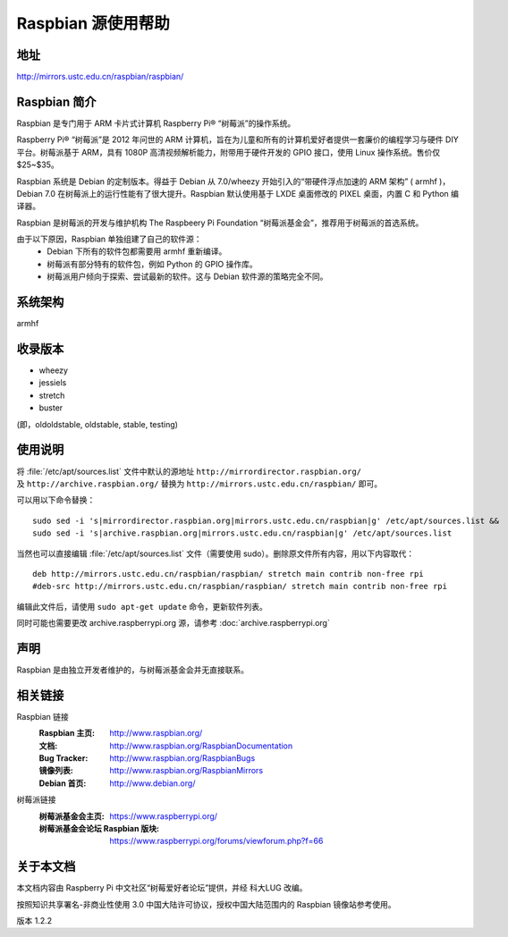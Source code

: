 ======================
Raspbian 源使用帮助
======================

地址
====

http://mirrors.ustc.edu.cn/raspbian/raspbian/

Raspbian 简介 
=========================

Raspbian 是专门用于 ARM 卡片式计算机 Raspberry Pi® “树莓派”的操作系统。

Raspberry Pi® “树莓派”是 2012 年问世的 ARM 计算机，旨在为儿童和所有的计算机爱好者提供一套廉价的编程学习与硬件 DIY 平台。树莓派基于 ARM，具有 1080P 高清视频解析能力，附带用于硬件开发的 GPIO 接口，使用 Linux 操作系统。售价仅 $25~$35。

Raspbian 系统是 Debian 的定制版本。得益于 Debian 从 7.0/wheezy 开始引入的“带硬件浮点加速的 ARM 架构” ( armhf )，Debian 7.0 在树莓派上的运行性能有了很大提升。Raspbian 默认使用基于 LXDE 桌面修改的 PIXEL 桌面，内置 C 和 Python 编译器。

Raspbian 是树莓派的开发与维护机构 The Raspbeery Pi Foundation “树莓派基金会”，推荐用于树莓派的首选系统。

由于以下原因，Raspbian 单独组建了自己的软件源：
  * Debian 下所有的软件包都需要用 armhf 重新编译。
  * 树莓派有部分特有的软件包，例如 Python 的 GPIO 操作库。
  * 树莓派用户倾向于探索、尝试最新的软件。这与 Debian 软件源的策略完全不同。

系统架构
============

armhf

收录版本
============

* wheezy
* jessiels 
* stretch
* buster

(即，oldoldstable, oldstable, stable, testing)

使用说明
============

将 :file:`/etc/apt/sources.list` 文件中默认的源地址 ``http://mirrordirector.raspbian.org/`` 及 ``http://archive.raspbian.org/``
替换为 ``http://mirrors.ustc.edu.cn/raspbian/`` 即可。

可以用以下命令替换：

::

  sudo sed -i 's|mirrordirector.raspbian.org|mirrors.ustc.edu.cn/raspbian|g' /etc/apt/sources.list &&
  sudo sed -i 's|archive.raspbian.org|mirrors.ustc.edu.cn/raspbian|g' /etc/apt/sources.list

当然也可以直接编辑 :file:`/etc/apt/sources.list` 文件（需要使用 sudo）。删除原文件所有内容，用以下内容取代：

::

    deb http://mirrors.ustc.edu.cn/raspbian/raspbian/ stretch main contrib non-free rpi
    #deb-src http://mirrors.ustc.edu.cn/raspbian/raspbian/ stretch main contrib non-free rpi

编辑此文件后，请使用 ``sudo apt-get update`` 命令，更新软件列表。

同时可能也需要更改 archive.raspberrypi.org 源，请参考 :doc:`archive.raspberrypi.org`

声明
==========

Raspbian 是由独立开发者维护的，与树莓派基金会并无直接联系。

相关链接
=============

Raspbian 链接
  :Raspbian 主页: http://www.raspbian.org/
  :文档: http://www.raspbian.org/RaspbianDocumentation
  :Bug Tracker: http://www.raspbian.org/RaspbianBugs
  :镜像列表: http://www.raspbian.org/RaspbianMirrors
  :Debian 首页: http://www.debian.org/

树莓派链接
  :树莓派基金会主页: https://www.raspberrypi.org/
  :树莓派基金会论坛 Raspbian 版块: https://www.raspberrypi.org/forums/viewforum.php?f=66

关于本文档
=============

本文档内容由 Raspberry Pi 中文社区“树莓爱好者论坛”提供，并经 科大LUG 改编。

按照知识共享署名-非商业性使用 3.0 中国大陆许可协议，授权中国大陆范围内的 Raspbian 镜像站参考使用。

版本 1.2.2
